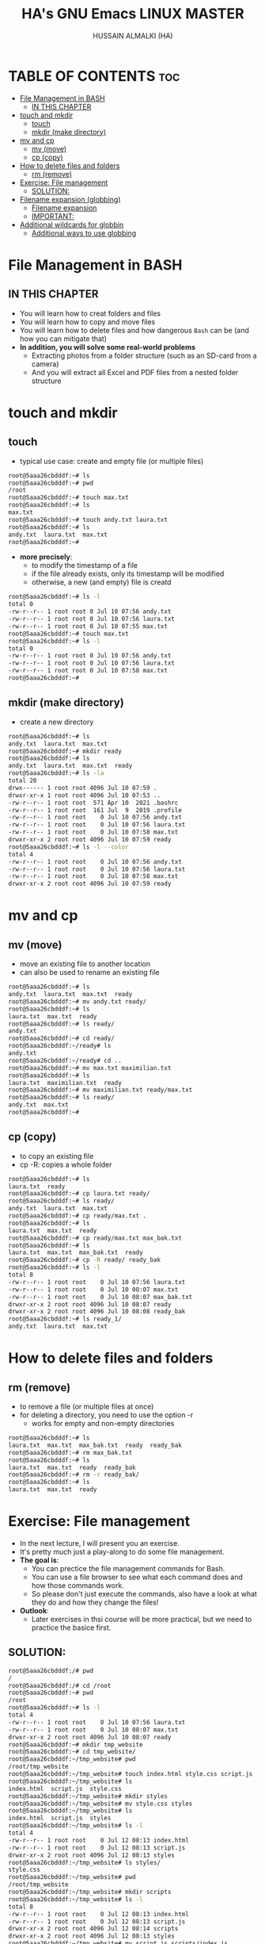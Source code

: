 #+TITLE: HA's GNU Emacs LINUX MASTER
#+AUTHOR: HUSSAIN ALMALKI (HA)
#+DESCRIPTION: DT's personal Emacs Linux Master.
#+STARTUP: showeverything
#+OPTIONS: toc:2

* TABLE OF CONTENTS :toc:
- [[#file-management-in-bash][File Management in BASH]]
  - [[#in-this-chapter][IN THIS CHAPTER]]
- [[#touch-and-mkdir][touch and mkdir]]
  - [[#touch][touch]]
  - [[#mkdir-make-directory][mkdir (make directory)]]
- [[#mv-and-cp][mv and cp]]
  - [[#mv-move][mv (move)]]
  - [[#cp-copy][cp (copy)]]
- [[#how-to-delete-files-and-folders][How to delete files and folders]]
  - [[#rm-remove][rm (remove)]]
- [[#exercise-file-management][Exercise: File management]]
  - [[#solution][SOLUTION:]]
- [[#filename-expansion-globbing][Filename expansion (globbing)]]
  - [[#filename-expansion][Filename expansion]]
  - [[#important][IMPORTANT:]]
- [[#additional-wildcards-for-globbin][Additional wildcards for globbin]]
  - [[#additional-ways-to-use-globbing][Additional ways to use globbing]]

* File Management in BASH
** IN THIS CHAPTER
- You will learn how to creat folders and files
- You will learn how to copy and move files
- You will learn how to delete files and how dangerous ~Bash~ can be (and how you can mitigate that)
- *In addition, you will solve some real-world problems*
  - Extracting photos from a folder structure (such as an SD-card from a camera)
  - And you will extract all Excel and PDF files from a nested folder structure
* touch and mkdir
** touch
- typical use case: create and empty file (or multiple files)
#+begin_src bash
root@5aaa26cbdddf:~# ls
root@5aaa26cbdddf:~# pwd
/root
root@5aaa26cbdddf:~# touch max.txt
root@5aaa26cbdddf:~# ls
max.txt
root@5aaa26cbdddf:~# touch andy.txt laura.txt
root@5aaa26cbdddf:~# ls
andy.txt  laura.txt  max.txt
root@5aaa26cbdddf:~#
#+end_src
- *more precisely*:
  - to modify the timestamp of a file
  - if the file already exists, only its timestamp will be modified
  - otherwise, a new (and empty) file is creatd
#+begin_src bash
root@5aaa26cbdddf:~# ls -l
total 0
-rw-r--r-- 1 root root 0 Jul 10 07:56 andy.txt
-rw-r--r-- 1 root root 0 Jul 10 07:56 laura.txt
-rw-r--r-- 1 root root 0 Jul 10 07:55 max.txt
root@5aaa26cbdddf:~# touch max.txt
root@5aaa26cbdddf:~# ls -l
total 0
-rw-r--r-- 1 root root 0 Jul 10 07:56 andy.txt
-rw-r--r-- 1 root root 0 Jul 10 07:56 laura.txt
-rw-r--r-- 1 root root 0 Jul 10 07:58 max.txt
root@5aaa26cbdddf:~#
#+end_src

** mkdir (make directory)
- create a new directory
#+begin_src bash
root@5aaa26cbdddf:~# ls
andy.txt  laura.txt  max.txt
root@5aaa26cbdddf:~# mkdir ready
root@5aaa26cbdddf:~# ls
andy.txt  laura.txt  max.txt  ready
root@5aaa26cbdddf:~# ls -la
total 20
drwx------ 1 root root 4096 Jul 10 07:59 .
drwxr-xr-x 1 root root 4096 Jul 10 07:53 ..
-rw-r--r-- 1 root root  571 Apr 10  2021 .bashrc
-rw-r--r-- 1 root root  161 Jul  9  2019 .profile
-rw-r--r-- 1 root root    0 Jul 10 07:56 andy.txt
-rw-r--r-- 1 root root    0 Jul 10 07:56 laura.txt
-rw-r--r-- 1 root root    0 Jul 10 07:58 max.txt
drwxr-xr-x 2 root root 4096 Jul 10 07:59 ready
root@5aaa26cbdddf:~# ls -l --color
total 4
-rw-r--r-- 1 root root    0 Jul 10 07:56 andy.txt
-rw-r--r-- 1 root root    0 Jul 10 07:56 laura.txt
-rw-r--r-- 1 root root    0 Jul 10 07:58 max.txt
drwxr-xr-x 2 root root 4096 Jul 10 07:59 ready
#+end_src

* mv and cp
** mv (move)
- move an existing file to another location
- can also be used to rename an existing file
#+begin_src bash
root@5aaa26cbdddf:~# ls
andy.txt  laura.txt  max.txt  ready
root@5aaa26cbdddf:~# mv andy.txt ready/
root@5aaa26cbdddf:~# ls
laura.txt  max.txt  ready
root@5aaa26cbdddf:~# ls ready/
andy.txt
root@5aaa26cbdddf:~# cd ready/
root@5aaa26cbdddf:~/ready# ls
andy.txt
root@5aaa26cbdddf:~/ready# cd ..
root@5aaa26cbdddf:~# mv max.txt maximilian.txt
root@5aaa26cbdddf:~# ls
laura.txt  maximilian.txt  ready
root@5aaa26cbdddf:~# mv maximilian.txt ready/max.txt
root@5aaa26cbdddf:~# ls ready/
andy.txt  max.txt
root@5aaa26cbdddf:~#
#+end_src

** cp (copy)
- to copy an existing file
- cp -R: copies a whole folder
#+begin_src bash
root@5aaa26cbdddf:~# ls
laura.txt  ready
root@5aaa26cbdddf:~# cp laura.txt ready/
root@5aaa26cbdddf:~# ls ready/
andy.txt  laura.txt  max.txt
root@5aaa26cbdddf:~# cp ready/max.txt .
root@5aaa26cbdddf:~# ls
laura.txt  max.txt  ready
root@5aaa26cbdddf:~# cp ready/max.txt max_bak.txt
root@5aaa26cbdddf:~# ls
laura.txt  max.txt  max_bak.txt  ready
root@5aaa26cbdddf:~# cp -R ready/ ready_bak
root@5aaa26cbdddf:~# ls -l
total 8
-rw-r--r-- 1 root root    0 Jul 10 07:56 laura.txt
-rw-r--r-- 1 root root    0 Jul 10 08:07 max.txt
-rw-r--r-- 1 root root    0 Jul 10 08:07 max_bak.txt
drwxr-xr-x 2 root root 4096 Jul 10 08:07 ready
drwxr-xr-x 2 root root 4096 Jul 10 08:08 ready_bak
root@5aaa26cbdddf:~# ls ready_1/
andy.txt  laura.txt  max.txt
#+end_src

* How to delete files and folders
** rm (remove)
- to remove a file (or multiple files at once)
- for deleting a directory, you need to use the option -r
  - works for empty and non-empty directories
#+begin_src bash
root@5aaa26cbdddf:~# ls
laura.txt  max.txt  max_bak.txt  ready	ready_bak
root@5aaa26cbdddf:~# rm max_bak.txt
root@5aaa26cbdddf:~# ls
laura.txt  max.txt  ready  ready_bak
root@5aaa26cbdddf:~# rm -r ready_bak/
root@5aaa26cbdddf:~# ls
laura.txt  max.txt  ready
#+end_src

* Exercise: File management
- In the next lecture, I will present you an exercise.
- It's pretty much just a play-along to do some file management.
- *The goal is*:
  - You can prectice the file management commands for Bash.
  - You can use a file browser to see what each command does and how those commands work.
  - So please don't just execute the commands, also have a look at what they do and how they change the files!
- *Outlook*:
  - Later exercises in thsi course will be more practical, but we need to practice the basice first.
** SOLUTION:
#+begin_src bash
root@5aaa26cbdddf:/# pwd
/
root@5aaa26cbdddf:/# cd /root
root@5aaa26cbdddf:~# pwd
/root
root@5aaa26cbdddf:~# ls -l
total 4
-rw-r--r-- 1 root root    0 Jul 10 07:56 laura.txt
-rw-r--r-- 1 root root    0 Jul 10 08:07 max.txt
drwxr-xr-x 2 root root 4096 Jul 10 08:07 ready
root@5aaa26cbdddf:~# mkdir tmp_website
root@5aaa26cbdddf:~# cd tmp_website/
root@5aaa26cbdddf:~/tmp_website# pwd
/root/tmp_website
root@5aaa26cbdddf:~/tmp_website# touch index.html style.css script.js
root@5aaa26cbdddf:~/tmp_website# ls
index.html  script.js  style.css
root@5aaa26cbdddf:~/tmp_website# mkdir styles
root@5aaa26cbdddf:~/tmp_website# mv style.css styles
root@5aaa26cbdddf:~/tmp_website# ls
index.html  script.js  styles
root@5aaa26cbdddf:~/tmp_website# ls -l
total 4
-rw-r--r-- 1 root root    0 Jul 12 08:13 index.html
-rw-r--r-- 1 root root    0 Jul 12 08:13 script.js
drwxr-xr-x 2 root root 4096 Jul 12 08:13 styles
root@5aaa26cbdddf:~/tmp_website# ls styles/
style.css
root@5aaa26cbdddf:~/tmp_website# pwd
/root/tmp_website
root@5aaa26cbdddf:~/tmp_website# mkdir scripts
root@5aaa26cbdddf:~/tmp_website# ls -l
total 8
-rw-r--r-- 1 root root    0 Jul 12 08:13 index.html
-rw-r--r-- 1 root root    0 Jul 12 08:13 script.js
drwxr-xr-x 2 root root 4096 Jul 12 08:14 scripts
drwxr-xr-x 2 root root 4096 Jul 12 08:13 styles
root@5aaa26cbdddf:~/tmp_website# mv script.js scripts/index.js
root@5aaa26cbdddf:~/tmp_website# ls scripts/
index.js
root@5aaa26cbdddf:~/tmp_website# mkdir pages
root@5aaa26cbdddf:~/tmp_website# touch pages/page1.html
root@5aaa26cbdddf:~/tmp_website# ls pages/
page1.html
root@5aaa26cbdddf:~/tmp_website# cp pages/page1.html pages/page2.html
root@5aaa26cbdddf:~/tmp_website# ls pages/
page1.html  page2.html
root@5aaa26cbdddf:~/tmp_website# ls
index.html  pages  scripts  styles
root@5aaa26cbdddf:~/tmp_website# mv pages/page2.html .
root@5aaa26cbdddf:~/tmp_website# ls
index.html  page2.html	pages  scripts	styles
root@5aaa26cbdddf:~/tmp_website#
root@5aaa26cbdddf:~/tmp_website# rm index.html pages/page1.html
root@5aaa26cbdddf:~/tmp_website# ls
page2.html  pages  scripts  styles
root@5aaa26cbdddf:~/tmp_website# ls pages/
root@5aaa26cbdddf:~/tmp_website#
root@5aaa26cbdddf:~/tmp_website# mv page2.html index.html
root@5aaa26cbdddf:~/tmp_website# ls
index.html  pages  scripts  styles
root@5aaa26cbdddf:~/tmp_website# rmdir pages/
root@5aaa26cbdddf:~/tmp_website# ls -la
total 16
drwxr-xr-x 4 root root 4096 Jul 12 08:20 .
drwx------ 1 root root 4096 Jul 12 08:12 ..
-rw-r--r-- 1 root root    0 Jul 12 08:17 index.html
drwxr-xr-x 2 root root 4096 Jul 12 08:15 scripts
drwxr-xr-x 2 root root 4096 Jul 12 08:13 styles
root@5aaa26cbdddf:~/tmp_website# cd ..
root@5aaa26cbdddf:~# rm -r tmp_website/
root@5aaa26cbdddf:~# ls
laura.txt  max.txt  ready
root@5aaa26cbdddf:~#
#+end_src
* Filename expansion (globbing)
** Filename expansion
- Bash can rewrite our command before it is being executed.
- Globbing recongnizes and expands pre-defined wildcard characters.
- It will then search for files that match this pattern and expand (rewrite) out command.
- Thsi allows us to easily access multiple files.
#+begin_src bash
root@5aaa26cbdddf:~# ls
root@5aaa26cbdddf:~# touch IMG_2004.jpg IMG_6423.jpg IMG_6662.jpg IMG_6677.MOV IMG_6677.SRT
root@5aaa26cbdddf:~# ls
IMG_2004.jpg  IMG_6423.jpg  IMG_6662.jpg  IMG_6677.MOV	IMG_6677.SRT
root@5aaa26cbdddf:~# mkdir images
root@5aaa26cbdddf:~# mv IMG_2004.jpg IMG_6423.jpg IMG_6662.jpg images/
root@5aaa26cbdddf:~# ls
IMG_6677.MOV  IMG_6677.SRT  images
root@5aaa26cbdddf:~# ls images/
IMG_2004.jpg  IMG_6423.jpg  IMG_6662.jpg
root@5aaa26cbdddf:~# mv images/IMG_2004.jpg images/IMG_6423.jpg images/IMG_6662.jpg .
root@5aaa26cbdddf:~# ls
IMG_2004.jpg  IMG_6423.jpg  IMG_6662.jpg  IMG_6677.MOV	IMG_6677.SRT  images
#+end_src
- *Wildcard character:* *
  - Matches 0 to any number of characters.
#+begin_src bash
root@5aaa26cbdddf:~# ls
IMG_2004.jpg  IMG_6423.jpg  IMG_6662.jpg  IMG_6677.MOV	IMG_6677.SRT  images
root@5aaa26cbdddf:~# mv *.jpg images/
root@5aaa26cbdddf:~# ls images/
IMG_2004.jpg  IMG_6423.jpg  IMG_6662.jpg
root@5aaa26cbdddf:~# ls
IMG_6677.MOV  IMG_6677.SRT  images
root@5aaa26cbdddf:~# mv images/*.jpg .
root@5aaa26cbdddf:~# ls
IMG_2004.jpg  IMG_6423.jpg  IMG_6662.jpg  IMG_6677.MOV	IMG_6677.SRT  images
root@5aaa26cbdddf:~# echo *.jpg
IMG_2004.jpg IMG_6423.jpg IMG_6662.jpg
root@5aaa26cbdddf:~# ls *.jpg
IMG_2004.jpg  IMG_6423.jpg  IMG_6662.jpg
root@5aaa26cbdddf:~# echo '*.jpg'
*.jpg
root@5aaa26cbdddf:~# echo *
IMG_2004.jpg IMG_6423.jpg IMG_6662.jpg IMG_6677.MOV IMG_6677.SRT images
#+end_src

** IMPORTANT:
- The wildcard characters must not be quoted (so neither in 'single quotes' nor "double quotes").
- Globbing does not use regular expressions.

* Additional wildcards for globbin
** Additional ways to use globbing
|-------+-------------------------------------------------------------------------------|
| ?     | matches any single character                                                  |
| [0-9] | The square brackets allow us to specify a character range (here: all numbers) |
| **    | matches zero up to arbitrarily many characters (indluding /)                  |

#+begin_src bash
root@5aaa26cbdddf:~# ls
IMG_6677.MOV  IMG_6677.SRT  images
root@5aaa26cbdddf:~# echo IMG?6677.*
IMG_6677.MOV IMG_6677.SRT
root@5aaa26cbdddf:~# mv IMG_6677.SRT IMGa6677.SRT
root@5aaa26cbdddf:~# ls
IMG_6677.MOV  IMGa6677.SRT  images
root@5aaa26cbdddf:~# echo IMG?6677.*
IMG_6677.MOV IMGa6677.SRT
root@5aaa26cbdddf:~# ls images/
IMG_2004.jpg  IMG_6243.jpg  IMG_6662.jpg
root@5aaa26cbdddf:~# echo ./images/IMG_6[0-9][0-9][0-9].[a-z][a-z][a-z]
./images/IMG_6243.jpg ./images/IMG_6662.jpg
root@5aaa26cbdddf:~# echo ./images/IMG_6*
./images/IMG_6243.jpg ./images/IMG_6662.jpg
root@5aaa26cbdddf:~# echo **/*.jpg
images/IMG_2004.jpg images/IMG_6243.jpg images/IMG_6662.jpg
#+end_src
